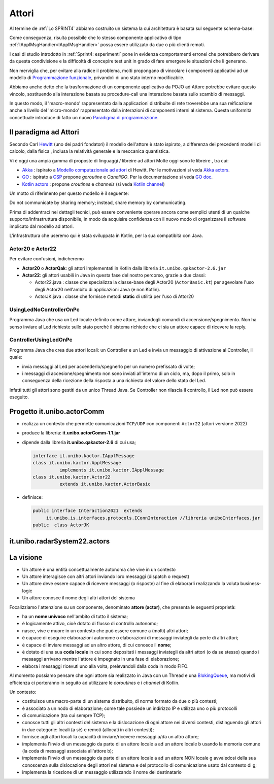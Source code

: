 .. role:: red 
.. role:: blue 
.. role:: remark



.. _BlokingQueue: https://www.baeldung.com/java-blocking-
.. _Programmazione funzionale: https://it.wikipedia.org/wiki/Programmazione_funzionale
.. _Paradigma di programmazione: https://it.wikipedia.org/wiki/
.. _Modello computazionale ad attori: https://en.wikipedia.org/wiki/Actor_model
.. _CSP: https://en.wikipedia.org/wiki/Communicating_sequential_processes
.. _Hewitt: https://en.wikipedia.org/wiki/Carl_Hewitt
.. _Akka: https://akka.io/
.. _GOLang: ://www.html.it/guide/go-lang/
.. _GO: https://go.dev/
.. _GO doc: https://go.dev/doc/
.. _Go Manual: https://go.dev/doc/
.. _Kotlin Actors: https://kotlinlang.org/docs/shared-mutable-state-and-concurrency.html#actors
.. _Kotlin Channel: https://play.kotlinlang.org/hands-on/Introduction%20to%20Coroutines%20and%20Channels/08_Channels
.. _Akka Actors: https://doc.akka.io//docs/akka/current/typed/guide/actors-motivation.html
.. _Akka Documentation: https://doc.akka.io//docs/akka/current/index.html

.. http://www-lia.deis.unibo.it/Courses/RetiLM/proposteProgetti/akka_dds_proposal.html
.. it.unibo.qakactor/userDocs/LabQakPrologUsage2020.html


======================================
Attori 
======================================

Al termine de :ref:`Lo SPRINT4` abbiamo costruito un sistema la cui architettura è basata sul seguente schema-base:


.. image:: ./_static/img/Architectures/EnablerContext.PNG
   :align: center 
   :width: 70%

Come conseguenza, risulta possibile che lo stesso componente applicativo di tipo :ref:`IApplMsgHandler<IApplMsgHandler>` possa
essere utilizzato da due o più clienti remoti. 

I casi di studio introdotto in :ref:`Sprint4: esperimenti`  pone in evidenza comportamenti erronei che potrebbero derivare
da questa condivisione e la difficoltà di concepire test unit in grado di fare emergere le situazioni che li generano.

Non merviglia che, per evitare alla radice il problema, molti propongano di vincolare i componenti applicativi 
ad un modello di `Programmazione funzionale`_, privandoli di uno stato interno modificabile.

Abbiamo anche detto che la trasformazione di un componente applicativo da POJO ad Attore potrebbe evitare
questo vincolo, sostituendo alla interazione basata su procedure-call una interazione basata sullo scambio di messaggi.

.. image:: ./_static/img/Architectures/ContestiEComponenti.PNG
   :align: center 
   :width: 80%


In questo modo, il 'macro-mondo' rappresentato dalla applicazioni distribuite di rete troverebbe una sua reificazione anche a livello 
del 'micro-mondo' rappresentato dalla interazioni di componenti interni al sistema.
Questa uniformità concettuale introduce di fatto un nuovo `Paradigma di programmazione`_.

---------------------------------
Il paradigma ad Attori
---------------------------------
Secondo Carl `Hewitt`_  (uno dei padri fondatori) il modello dell'attore è stato ispirato, 
a differenza dei precedenti modelli di calcolo,  
dalla fisica , inclusa la relatività generale e la meccanica quantistica.

Vi è oggi una ampia gamma di proposte di linguaggi / libreire ad attori Molte oggi sono le libreire , tra cui:


 
- `Akka`_ : ispirato a `Modello computazionale ad attori`_ di  Hewitt. Per le motivazioni si veda `Akka actors`_.
- `GO`_ : ispirato a `CSP`_ propone *goroutine* e *CanaliGO*. Per la documentazione si veda `GO doc`_.
- `Kotlin actors`_ : propone *croutines* e *channels* (si veda `Kotlin channel`_)

.. che potrebbe  però trovare un ostacolo nella prolificazione di Thread dovuta alla trasformazione dei POJO in Attori.
.. Ma fortunatamente è oggi possibile evitare questa prolificazione, come vedremo più avanti. 

Un motto di riferimento per questo modello è il seguente:

:remark:`Do not communicate by sharing memory; instead, share memory by communicating.`

Prima di addentraci nei dettagli tecnici, può essere conveniente operare ancora come semplici utenti 
di un qualche supporto/infrastruttura disponibile, 
in modo da acquisire confidenza con il nuovo modo di organizzare il software implicato dal modello ad attori.

L'infrastruttura che useremo qui è stata sviluppata in Kotlin, per la sua compatibità con Java.

++++++++++++++++++++++++
Actor20 e Actor22  
++++++++++++++++++++++++

Per evitare confusioni, indicheremo

- **Actor20** o **ActorQak**: gli attori implementati in Kotlin dalla libreria ``it.unibo.qakactor-2.6.jar``
- **Actor22**: gli attori usabili in Java in questa fase del nostro percorso, grazie a due classi:
  
  - :blue:`Actor22.java` : classe che specializza la classe-base degli Actor20  (``ActorBasic.kt``)  per 
    agevolare l'uso degli Actor20 nell'ambito di applicazioni Java (e non Kotlin).
  - :blue:`ActorJK.java` : classe  che fornisce metodi **static** di utilità per l'uso di Attor20
 
++++++++++++++++++++++++++++++
UsingLedNoControllerOnPc 
++++++++++++++++++++++++++++++

Programma Java che usa un Led locale definito come attore, inviandogli comandi di accensione/spegnimento.
Non ha senso inviare al Led richieste sullo stato perchè il sistema richiede che ci sia un attore capace
di ricevere la reply.

++++++++++++++++++++++++++++++
ControllerUsingLedOnPc 
++++++++++++++++++++++++++++++

Programma Java che crea due attori locali: un Controller e un Led e invia un messaggio di attivazione al Controller, il quale:
 
- invia messaggi al Led per accenderlo/spegnerlo   per un numero prefissato di volte;
- i messaggi di accesione/spegnimento non sono inviati all'interno di un ciclo, ma, dopo il primo, solo in conseguenza della ricezione
  della risposta a una richiesta del valore dello stato del Led.

Infatti tutti gli attori sono gestiti da un unico Thread Java. Se Controller non rilascia il controllo, il Led non può
essere eseguito.


---------------------------------
Progetto it.unibo.actorComm
---------------------------------

- realizza un contesto che permette comunicazioni ``TCP/UDP`` con componenti ``Actor22`` (attori versione 2022)
- produce la libreria: **it.unibo.actorComm-1.1.jar**
- dipende dalla libreria **it.unibo.qakactor-2.6** di cui usa;
  
  .. code::  java

    interface it.unibo.kactor.IApplMessage   
    class it.unibo.kactor.ApplMessage 
              implements it.unibo.kactor.IApplMessage
    class it.unibo.kactor.Actor22 
              extends it.unibo.kactor.ActorBasic

- definisce: 
 
  .. code::  java

     public interface Interaction2021  extends 
          it.unibo.is.interfaces.protocols.IConnInteraction //libreria uniboInterfaces.jar
     public  class ActorJK


---------------------------------
it.unibo.radarSystem22.actors
---------------------------------

.. image:: ./_static/img/Radar/RadarSystemActor0.PNG 
    :align: center
    :width: 60%

---------------------------------
La visione
---------------------------------

- Un attore è una entità concettualmente autonoma che vive in un contesto 
- Un attore interagisce con altri attori inviando loro messaggi (dispatch o request)
- Un attore deve essere capace di ricevere messaggi (o risposte) al fine di elaborarli realizzando
  la voluta business-logic
- Un attore conosce il nome degli altri attori del sistema 


Focalizziamo l'attenzione su un componente, denominato **attore (actor)**, che presenta le seguenti proprietà:

- ha un **nome univoco** nell'ambito di tutto il sistema;
- è logicamente attivo, cioè dotato di flusso di controllo autonomo;
- nasce, vive e muore in un contesto che può essere comune a (molti) altri attori;
- è capace di eseguire elaborazioni autonome o elaborazioni di messaggi inviategli da perte di altri attori;
- è capace di inviare messaggi ad un altro attore, di cui conosce il **nome**;
- è dotato di una sua **coda locale** in cui sono depositati i messaggi inviategli da altri attori 
  (o da se stesso) quando i mesaaggi arrivano mentre l'attore è impegnato in una fase di elaborazione;
- elabora i messaggi ricevuti uno alla volta, prelevandoli dalla coda in modo FIFO.

Al momento possiamo pensare che ogni attore sia realizzato in Java con un Thread e una `BlokingQueue`_, 
ma motivi di efficienza ci porteranno in seguito ad utilizzare le *coroutines* e i *channel* di Kotlin.


.. image:: ./_static/img/Architectures/contesti.PNG 
    :align: center
    :width: 60%

 


Un contesto:

- costituisce una macro-parte di un sistema distribuito, di norma formato da due o più contesti;
- è associato a un nodo di elaborazione; come tale  possiede un indirizzo IP e utilizza uno o più protocolli 
- di comunicazione (tra cui sempre TCP);
- conosce tutti gli altri contesti del sistema e la dislocazione di ogni attore nei diversi contesti, 
  distinguendo gli attori in due categorie: locali (a sè) e remoti (allocati in altri contesti);
- fornisce agli attori locali la capacità di inviare/ricevere messaggi a/da un altro attore;
- implementa l'invio di un messaggio da parte di un attore locale a ad un attore locale b 
  usando la memoria comune (la coda di messaggi associata all'attore b);
- implementa l'invio di un messaggio da parte di un attore locale a ad un attore NON locale g 
  avvaledosi della sua conoscenza sulla dislocazione degli attori nel sistema e del protocollo 
  di comunicazione usato dal contesto di g;
- implementa la ricezione di un messaggio utilizzando il nome del destinatario  
 